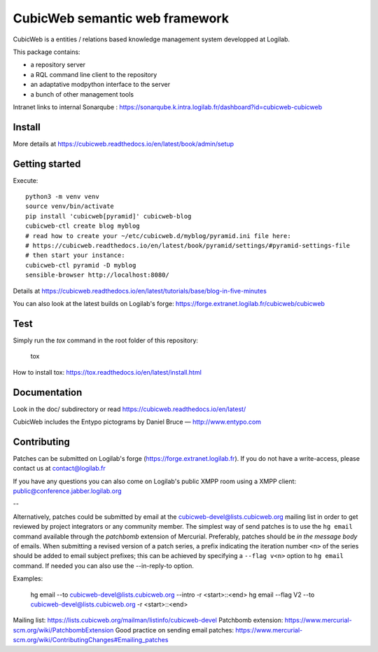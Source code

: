 CubicWeb semantic web framework
===============================

CubicWeb is a entities / relations based knowledge management system
developped at Logilab.

This package contains:

- a repository server
- a RQL command line client to the repository
- an adaptative modpython interface to the server
- a bunch of other management tools

|pipeline status| |pypi downloads| |pypi license| |docker pulls|

.. |pipeline status| image:: https://forge.extranet.logilab.fr/cubicweb/cubicweb/badges/branch/default/pipeline.svg
   :target: https://forge.extranet.logilab.fr/cubicweb/cubicweb/-/commits/branch/default
.. |pypi downloads| image:: https://img.shields.io/pypi/dm/cubicweb
   :alt: PyPI - Downloads
   :target: https://pypi.org/project/cubicweb/
.. |pypi license| image:: https://img.shields.io/pypi/l/cubicweb
   :alt: PyPI - License
   :target: https://pypi.org/project/cubicweb/
.. |docker pulls| image:: https://img.shields.io/docker/pulls/logilab/cubicweb
   :alt: Docker Pulls
   :target: https://hub.docker.com/r/logilab/cubicweb

Intranet links to internal Sonarqube :  https://sonarqube.k.intra.logilab.fr/dashboard?id=cubicweb-cubicweb

|Quality Gate Status| |Reliability Rating| |Security Rating| |Technical Debt| |Vulnerabilities|

.. |Quality Gate Status| image:: https://sonarqube.k.intra.logilab.fr/api/project_badges/measure?project=cubicweb-cubicweb&metric=alert_status
   :target: https://sonarqube.k.intra.logilab.fr/dashboard?id=cubicweb-cubicweb
.. |Reliability Rating| image:: https://sonarqube.k.intra.logilab.fr/api/project_badges/measure?project=cubicweb-cubicweb&metric=reliability_rating
   :target: https://sonarqube.k.intra.logilab.fr/dashboard?id=cubicweb-cubicweb
.. |Security Rating| image:: https://sonarqube.k.intra.logilab.fr/api/project_badges/measure?project=cubicweb-cubicweb&metric=security_rating
   :target: https://sonarqube.k.intra.logilab.fr/dashboard?id=cubicweb-cubicweb
.. |Technical Debt| image:: https://sonarqube.k.intra.logilab.fr/api/project_badges/measure?project=cubicweb-cubicweb&metric=sqale_index
   :target: https://sonarqube.k.intra.logilab.fr/dashboard?id=cubicweb-cubicweb
.. |Vulnerabilities| image:: https://sonarqube.k.intra.logilab.fr/api/project_badges/measure?project=cubicweb-cubicweb&metric=vulnerabilities
   :target: https://sonarqube.k.intra.logilab.fr/dashboard?id=cubicweb-cubicweb

Install
-------

More details at https://cubicweb.readthedocs.io/en/latest/book/admin/setup

Getting started
---------------

Execute::

 python3 -m venv venv
 source venv/bin/activate
 pip install 'cubicweb[pyramid]' cubicweb-blog
 cubicweb-ctl create blog myblog
 # read how to create your ~/etc/cubicweb.d/myblog/pyramid.ini file here:
 # https://cubicweb.readthedocs.io/en/latest/book/pyramid/settings/#pyramid-settings-file
 # then start your instance:
 cubicweb-ctl pyramid -D myblog
 sensible-browser http://localhost:8080/

Details at https://cubicweb.readthedocs.io/en/latest/tutorials/base/blog-in-five-minutes

You can also look at the latest builds on Logilab's forge:
https://forge.extranet.logilab.fr/cubicweb/cubicweb

Test
----

Simply run the `tox` command in the root folder of this repository:

    tox

How to install tox: https://tox.readthedocs.io/en/latest/install.html

Documentation
-------------

Look in the doc/ subdirectory or read https://cubicweb.readthedocs.io/en/latest/


CubicWeb includes the Entypo pictograms by Daniel Bruce — http://www.entypo.com

Contributing
------------

Patches can be submitted on Logilab's forge (https://forge.extranet.logilab.fr).
If you do not have a write-access, please contact us at contact@logilab.fr

If you have any questions you can also come on Logilab's public XMPP room using
a XMPP client: public@conference.jabber.logilab.org

--

Alternatively, patches could be submitted by email at the
cubicweb-devel@lists.cubicweb.org mailing list in order to get reviewed by
project integrators or any community member.  The simplest way of send patches
is to use the ``hg email`` command available through the *patchbomb* extension
of Mercurial. Preferably, patches should be *in the message body* of emails.
When submitting a revised version of a patch series, a prefix indicating the
iteration number ``<n>`` of the series should be added to email subject
prefixes; this can be achieved by specifying a ``--flag v<n>`` option to ``hg
email`` command. If needed you can also use the --in-reply-to option.

Examples:

    hg email --to cubicweb-devel@lists.cubicweb.org --intro -r <start>::<end>
    hg email --flag V2 --to cubicweb-devel@lists.cubicweb.org -r <start>::<end>

Mailing list: https://lists.cubicweb.org/mailman/listinfo/cubicweb-devel
Patchbomb extension: https://www.mercurial-scm.org/wiki/PatchbombExtension
Good practice on sending email patches: https://www.mercurial-scm.org/wiki/ContributingChanges#Emailing_patches
